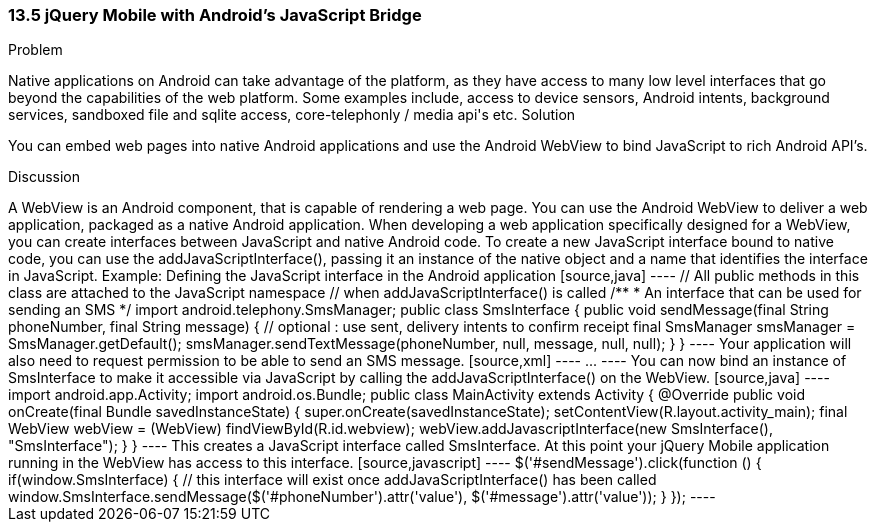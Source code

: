 ////

Author: Rahul Ravikumar <rahulrav@outlook.com>  http://twitter.com/tikurahul

////

13.5 jQuery Mobile with Android's JavaScript Bridge
~~~~~~~~~~~~~~~~~~~~~~~~~~~~~~~~~~~~~~~~~~~~~~~~~~~

Problem
++++++++++++++++++++++++++++++++++++++++++++
Native applications on Android can take advantage of the platform, as they have access to many low level interfaces that go beyond the capabilities of the web platform. Some examples include, access to device sensors, Android intents, background services, sandboxed file and sqlite access, core-telephonly / media api's etc.

Solution
++++++++++++++++++++++++++++++++++++++++++++
You can embed web pages into native Android applications and use the Android WebView to bind JavaScript to rich Android API's.

Discussion
++++++++++++++++++++++++++++++++++++++++++++

A WebView is an Android component, that is capable of rendering a web page. You can use the Android WebView to deliver a web application, packaged as a native Android application. When developing a web application specifically designed for a WebView, you can create interfaces between JavaScript and native Android code. To create a new JavaScript interface bound to native code, you can use the addJavaScriptInterface(), passing it an instance of the native object and a name that identifies the interface in JavaScript.

Example: Defining the JavaScript interface in the Android application

[source,java]
----
// All public methods in this class are attached to the JavaScript namespace 
// when addJavaScriptInterface() is called

/**
* An interface that can be used for sending an SMS
*/
import android.telephony.SmsManager;

public class SmsInterface {

  public void sendMessage(final String phoneNumber, final String message) {
    // optional : use sent, delivery intents to confirm receipt
    final SmsManager smsManager = SmsManager.getDefault();
    smsManager.sendTextMessage(phoneNumber, null, message, null, null);
  }
}
----

Your application will also need to request permission to be able to send an SMS message.

[source,xml]
----
<manifest ... >
    <uses-permission android:name="android.permission.SEND_SMS" />
    ...
</manifest>
----

You can now bind an instance of SmsInterface to make it accessible via JavaScript by calling the addJavaScriptInterface() on the WebView.

[source,java]
----
import android.app.Activity;
import android.os.Bundle;

public class MainActivity extends Activity {
  @Override
  public void onCreate(final Bundle savedInstanceState) {
    super.onCreate(savedInstanceState);
    setContentView(R.layout.activity_main);
    final WebView webView = (WebView) findViewById(R.id.webview);
    webView.addJavascriptInterface(new SmsInterface(), "SmsInterface");
  }
}
----

This creates a JavaScript interface called SmsInterface. At this point your jQuery Mobile application running in the WebView has access to this interface.

[source,javascript]
----
$('#sendMessage').click(function () {
  if(window.SmsInterface) {
    // this interface will exist once addJavaScriptInterface() has been called
    window.SmsInterface.sendMessage($('#phoneNumber').attr('value'), $('#message').attr('value'));
  }
});
----